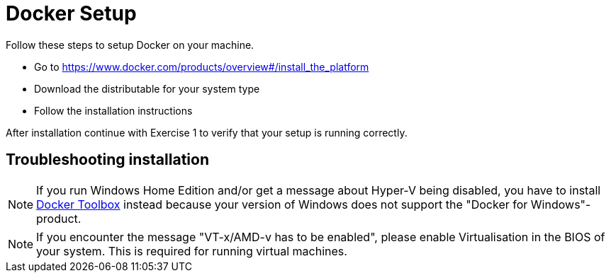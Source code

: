 = Docker Setup

Follow these steps to setup Docker on your machine.

* Go to https://www.docker.com/products/overview#/install_the_platform
* Download the distributable for your system type
* Follow the installation instructions

After installation continue with Exercise 1 to verify that your setup is running correctly.

== Troubleshooting installation
NOTE: If you run Windows Home Edition and/or get a message about Hyper-V being disabled, you have to install https://www.docker.com/products/docker-toolbox[Docker Toolbox] instead because your version of Windows does not support the "Docker for Windows"-product.

NOTE: If you encounter the message "VT-x/AMD-v has to be enabled", please enable Virtualisation in the BIOS of your system. This is required for running virtual machines.

